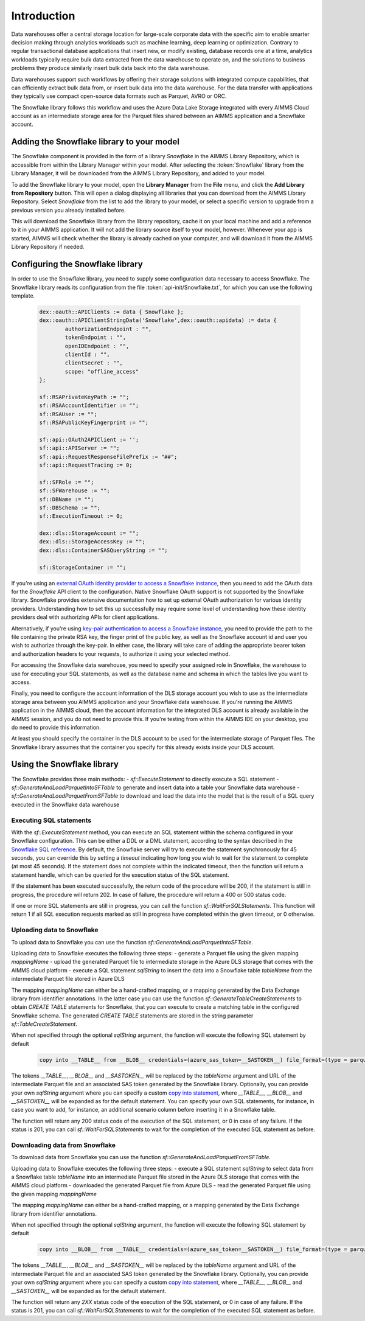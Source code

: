 Introduction
============

Data warehouses offer a central storage location for large-scale corporate data with the specific aim to enable smarter decision making through analytics workloads such as machine learning, deep learning or optimization. Contrary to regular transactional database applications that insert new, or modify existing, database records one at a time, analytics workloads typically require bulk data extracted from the data warehouse to operate on, and the solutions to business problems they produce similarly insert bulk data back into the data warehouse. 

Data warehouses support such workflows by offering their storage solutions with integrated compute capabilities, that can efficiently extract bulk data from, or insert bulk data into the data warehouse. For the data transfer with applications they typically use compact open-source data formats such as Parquet, AVRO or ORC.  

The Snowflake library follows this workflow and uses the Azure Data Lake Storage integrated with every AIMMS Cloud account as an intermediate storage area for the Parquet files shared between an AIMMS application and a Snowflake account.  

Adding the Snowflake library to your model
---------------------------------------------

The Snowflake component is provided in the form of a library `Snowflake` in the AIMMS Library Repository, which is accessible from within the Library Manager within your model. After selecting the :token:`Snowflake` library from the Library Manager, it will be downloaded from the AIMMS Library Repository, and added to your model.

To add the Snowflake library to your model, open the **Library Manager** from the **File** menu, and click the **Add Library from Repository** button. This will open a dialog displaying all libraries that you can download from the AIMMS Library Repository. Select `Snowflake` from the list to add the library to your model, or select a specific version to upgrade from a previous version you already installed before. 

This will download the Snowflake library from the library repository, cache it on your local machine and add a reference to it in your AIMMS application. It will not add the library source itself to your model, however. Whenever your app is started, AIMMS will check whether the library is already cached on your computer, and will download it from the AIMMS Library Repository if needed.

Configuring the Snowflake library
---------------------------------

In order to use the Snowflake library, you need to supply some configuration data necessary to access Snowflake. The Snowflake library reads its configuration from the file :token:`api-init/Snowflake.txt`, for which you can use the following template.

	 .. code::
	 
		dex::oauth::APIClients := data { Snowflake };
		dex::oauth::APIClientStringData('Snowflake',dex::oauth::apidata) := data { 
			authorizationEndpoint : "", 
			tokenEndpoint : "", 
			openIDEndpoint : "",
			clientId : "", 
			clientSecret : "", 
			scope: "offline_access"
		};

		sf::RSAPrivateKeyPath := "";
		sf::RSAAccountIdentifier := "";
		sf::RSAUser := "";
		sf::RSAPublicKeyFingerprint := "";

		sf::api::OAuth2APIClient := '';
		sf::api::APIServer := "";
		sf::api::RequestResponseFilePrefix := "##";
		sf::api::RequestTracing := 0;

		sf::SFRole := "";
		sf::SFWarehouse := "";
		sf::DBName := "";
		sf::DBSchema := "";
		sf::ExecutionTimeout := 0;

		dex::dls::StorageAccount := "";
		dex::dls::StorageAccessKey := "";
		dex::dls::ContainerSASQueryString := "";

		sf::StorageContainer := "";

If you're using an `external OAuth identity provider to access a Snowflake instance <https://docs.snowflake.com/en/user-guide/oauth-ext-overview>`_, then you need to add the OAuth data for the `Snowflake` API client to the configuration. Native Snowflake OAuth support is not supported by the Snowflake library. Snowflake provides extensive documentation how to set up external OAuth authorization for various identity providers. Understanding how to set this up successfully may require some level of understanding how these identity providers deal with authorizing APIs for client applications. 

Alternatively, if you're using `key-pair authentication to access a Snowflake instance <https://docs.snowflake.com/en/developer-guide/sql-api/authenticating#using-key-pair-authentication>`_, you need to provide the path to the file containing the private RSA key, the finger print of the public key, as well as the Snowflake account id and user you wish to authorize through the key-pair. In either case, the library will take care of adding the appropriate bearer token and authorization headers to your requests, to authorize it using your selected method. 

For accessing the Snowflake data warehouse, you need to specify your assigned role in Snowflake, the warehouse to use for executing your SQL statements, as well as the database name and schema in which the tables live you want to access. 

Finally, you need to configure the account information of the DLS storage account you wish to use as the intermediate storage area between you AIMMS application and your Snowflake data warehouse. If you're running the AIMMS application in the AIMMS cloud, then the account information for the integrated DLS account is already available in the AIMMS session, and you do not need to provide this. If you're testing from within the AIMMS IDE on your desktop, you do need to provide this information.

At least you should specify the container in the DLS account to be used for the intermediate storage of Parquet files. The Snowflake library assumes that the container you specify for this already exists inside your DLS account. 

Using the Snowflake library
---------------------------

The Snowflake provides three main methods:
- `sf::ExecuteStatement` to directly execute a SQL statement 
- `sf::GenerateAndLoadParquetIntoSFTable` to generate and insert data into a table your Snowflake data warehouse
- `sf::GenerateAndLoadParquetFromSFTable` to download and load the data into the model that is the result of a SQL query executed in the Snowflake data warehouse

Executing SQL statements
++++++++++++++++++++++++

With the `sf::ExecuteStatement` method, you can execute an SQL statement within the schema configured in your Snowflake configuration. This can be either a DDL or a DML statement, according to the syntax described in the `Snowflake SQL reference <https://docs.snowflake.com/en/sql-reference-commands>`_. By default, the Snowflake server will try to execute the statement synchronously for 45 seconds, you can override this by setting a `timeout` indicating how long you wish to wait for the statement to complete (at most 45 seconds). If the statement does not complete within the indicated timeout, then the function will return a statement handle, which can be queried for the execution status of the SQL statement.

If the statement has been executed successfully, the return code of the procedure will be 200, if the statement is still in progress, the procedure will return 202. In case of failure, the procedure will return a 400 or 500 status code.

If one or more SQL statements are still in progress, you can call the function `sf::WaitForSQLStatements`. This function will return 1 if all SQL execution requests marked as still in progress have completed within the given timeout, or 0 otherwise.

Uploading data to Snowflake
+++++++++++++++++++++++++++

To upload data to Snowflake you can use the function `sf::GenerateAndLoadParquetIntoSFTable`. 

Uploading data to Snowflake executes the following three steps:
- generate a Parquet file using the given mapping `mappingName`
- upload the generated Parquet file to intermediate storage in the Azure DLS storage that comes with the AIMMS cloud platform
- execute a SQL statement `sqlString` to insert the data into a Snowflake table `tableName` from the intermediate Parquet file stored in Azure DLS

The mapping `mappingName` can either be a hand-crafted mapping, or a mapping generated by the Data Exchange library from identifier annotations. In the latter case you can use the function `sf::GenerateTableCreateStatements` to obtain `CREATE TABLE` statements for Snowflake, that you can execute to create a matching table in the configured Snowflake schema. The generated `CREATE TABLE` statements are stored in the string parameter `sf::TableCreateStatement`.

When not specified through the optional `sqlString` argument, the function will execute the following SQL statement by default

	.. code::
	
		copy into __TABLE__ from __BLOB__ credentials=(azure_sas_token=__SASTOKEN__) file_format=(type = parquet) match_by_column_name=case_insensitive

The tokens `__TABLE__`, `__BLOB__` and `__SASTOKEN__` will be replaced by the `tableName` argument and URL of the intermediate Parquet file and an associated SAS token generated by the Snowflake library. Optionally, you can provide your own `sqlString` argument where you can specify a custom `copy into statement <https://docs.snowflake.com/en/sql-reference/sql/copy-into-table>`_, where `__TABLE__`, `__BLOB__` and `__SASTOKEN__` will be expanded as for the default statement. You can specify your own SQL statements, for instance, in case you want to add, for instance, an additional scenario column before inserting it in a Snowflake table.

The function will return any 200 status code of the execution of the SQL statement, or 0 in case of any failure. If the status is 201, you can call `sf::WaitForSQLStatements` to wait for the completion of the executed SQL statement as before.

Downloading data from Snowflake
+++++++++++++++++++++++++++++++

To download data from Snowflake you can use the function `sf::GenerateAndLoadParquetFromSFTable`. 

Uploading data to Snowflake executes the following three steps:
- execute a SQL statement `sqlString` to select data from a Snowflake table `tableName` into an intermediate Parquet file stored in the Azure DLS storage that comes with the AIMMS cloud platform
- downloaded the generated Parquet file from Azure DLS
- read the generated Parquet file using the given mapping `mappingName`

The mapping `mappingName` can either be a hand-crafted mapping, or a mapping generated by the Data Exchange library from identifier annotations. 

When not specified through the optional `sqlString` argument, the function will execute the following SQL statement by default

	.. code::
	
		copy into __BLOB__ from __TABLE__ credentials=(azure_sas_token=__SASTOKEN__) file_format=(type = parquet) header=true overwrite=true single=true max_file_size=1073741824

The tokens `__TABLE__`, `__BLOB__` and `__SASTOKEN__` will be replaced by the `tableName` argument and URL of the intermediate Parquet file and an associated SAS token generated by the Snowflake library. Optionally, you can provide your own `sqlString` argument where you can specify a custom `copy into statement <https://docs.snowflake.com/en/sql-reference/sql/copy-into-table>`_, where `__TABLE__`, `__BLOB__` and `__SASTOKEN__` will be expanded as for the default statement. 

The function will return any `2XX` status code of the execution of the SQL statement, or 0 in case of any failure. If the status is 201, you can call `sf::WaitForSQLStatements` to wait for the completion of the executed SQL statement as before.

.. spelling:word-list::

    htm
